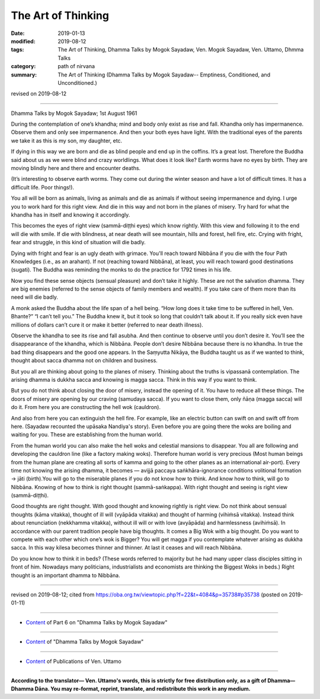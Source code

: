 ==========================================
The Art of Thinking
==========================================

:date: 2019-01-13
:modified: 2019-08-12
:tags: The Art of Thinking, Dhamma Talks by Mogok Sayadaw, Ven. Mogok Sayadaw, Ven. Uttamo, Dhmma Talks
:category: path of nirvana
:summary: The Art of Thinking (Dhamma Talks by Mogok Sayadaw-- Emptiness, Conditioned, and Unconditioned.)

revised on 2019-08-12

------

Dhamma Talks by Mogok Sayadaw; 1st August 1961

During the contemplation of one’s khandha; mind and body only exist as rise and fall. Khandha only has impermanence. Observe them and only see impermanence. And then your both eyes have light. With the traditional eyes of the parents we take it as this is my son, my daughter, etc. 

If dying in this way we are born and die as blind people and end up in the coffins. It’s a great lost. Therefore the Buddha said about us as we were blind and crazy worldlings. What does it look like? Earth worms have no eyes by birth. They are moving blindly here and there and encounter deaths. 

(It’s interesting to observe earth worms. They come out during the winter season and have a lot of difficult times. It has a difficult life. Poor things!). 

You all will be born as animals, living as animals and die as animals if without seeing impermanence and dying. I urge you to work hard for this right view. And die in this way and not born in the planes of misery. Try hard for what the khandha has in itself and knowing it accordingly. 

This becomes the eyes of right view (sammā-diṭṭhi eyes) which know rightly. With this view and following it to the end will die with smile. If die with blindness, at near death will see mountain, hills and forest, hell fire, etc. Crying with fright, fear and struggle, in this kind of situation will die badly. 

Dying with fright and fear is an ugly death with grimace. You'll reach toward Nibbāna if you die with the four Path Knowledges (i.e., as an arahant). If not (reaching toward Nibbāna), at least, you will reach toward good destinations (sugati). The Buddha was reminding the monks to do the practice for 1792 times in his life. 

Now you find these sense objects (sensual pleasure) and don’t take it highly. These are not the salvation dhamma. They are big enemies (referred to the sense objects of family members and wealth). If you take care of them more than its need will die badly. 

A monk asked the Buddha about the life span of a hell being. “How long does it take time to be suffered in hell, Ven. Bhante?” “I can’t tell you.” The Buddha knew it, but it took so long that couldn’t talk about it. If you really sick even have millions of dollars can’t cure it or make it better (referred to near death illness). 

Observe the khandha to see its rise and fall asubha. And then continue to observe until you don’t desire it. You’ll see the disappearance of the khandha, which is Nibbāna. People don’t desire Nibbāna because there is no khandha. In true the bad thing disappears and the good one appears. In the Saṃyutta Nikāya, the Buddha taught us as if we wanted to think, thought about sacca dhamma not on children and business. 

But you all are thinking about going to the planes of misery. Thinking about the truths is vipassanā contemplation. The arising dhamma is dukkha sacca and knowing is magga sacca. Think in this way if you want to think. 

But you do not think about closing the door of misery, instead the opening of it. You have to reduce all these things. The doors of misery are opening by our craving (samudaya sacca). If you want to close them, only ñāṇa (magga sacca) will do it. From here you are constructing the hell wok (cauldron). 

And also from here you can extinguish the hell fire. For example, like an electric button can swift on and swift off from here. (Sayadaw recounted the upāsaka Nandiya's story). Even before you are going there the woks are boiling and waiting for you. These are establishing from the human world. 

From the human world you can also make the hell woks and celestial mansions to disappear. You all are following and developing the cauldron line (like a factory making woks). Therefore human world is very precious (Most human beings from the human plane are creating all sorts of kamma and going to the other planes as an international air-port). Every time not knowing the arising dhamma, it becomes — avijjā paccaya saṅkhāra-ignorance conditions volitional formation → jāti (birth).You will go to the miserable planes if you do not know how to think. And know how to think, will go to Nibbāna. Knowing of how to think is right thought (sammā-saṅkappa). With right thought and seeing is right view (sammā-diṭṭhi). 

Good thoughts are right thought. With good thought and knowing rightly is right view. Do not think about sensual thoughts (kāma vitakka), thought of ill will (vyāpāda vitakka) and thought of harming (vihiṁsā vitakka). Instead think about renunciation (nekkhamma vitakka), without ill will or with love (avyāpāda) and harmlessness (avihiṁsā). In accordance with our parent tradition people have big thoughts. It comes a Big Wok with a big thought. Do you want to compete with each other which one’s wok is Bigger? You will get magga if you contemplate whatever arising as dukkha sacca. In this way kilesa becomes thinner and thinner. At last it ceases and will reach Nibbāna. 

Do you know how to think it in beds? (These words referred to majority but he had many upper class disciples sitting in front of him. Nowadays many politicians, industrialists and economists are thinking the Biggest Woks in beds.) Right thought is an important dhamma to Nibbāna.

------

revised on 2019-08-12; cited from https://oba.org.tw/viewtopic.php?f=22&t=4084&p=35738#p35738 (posted on 2019-01-11)

------

- `Content <{filename}pt06-content-of-part06%zh.rst>`__ of Part 6 on "Dhamma Talks by Mogok Sayadaw"

------

- `Content <{filename}content-of-dhamma-talks-by-mogok-sayadaw%zh.rst>`__ of "Dhamma Talks by Mogok Sayadaw"

------

- `Content <{filename}../publication-of-ven-uttamo%zh.rst>`__ of Publications of Ven. Uttamo

------

**According to the translator— Ven. Uttamo's words, this is strictly for free distribution only, as a gift of Dhamma—Dhamma Dāna. You may re-format, reprint, translate, and redistribute this work in any medium.**

..
  08-12 rev. proofread by bhante
  2019-01-13  create rst
  https://mogokdhammatalks.blog/